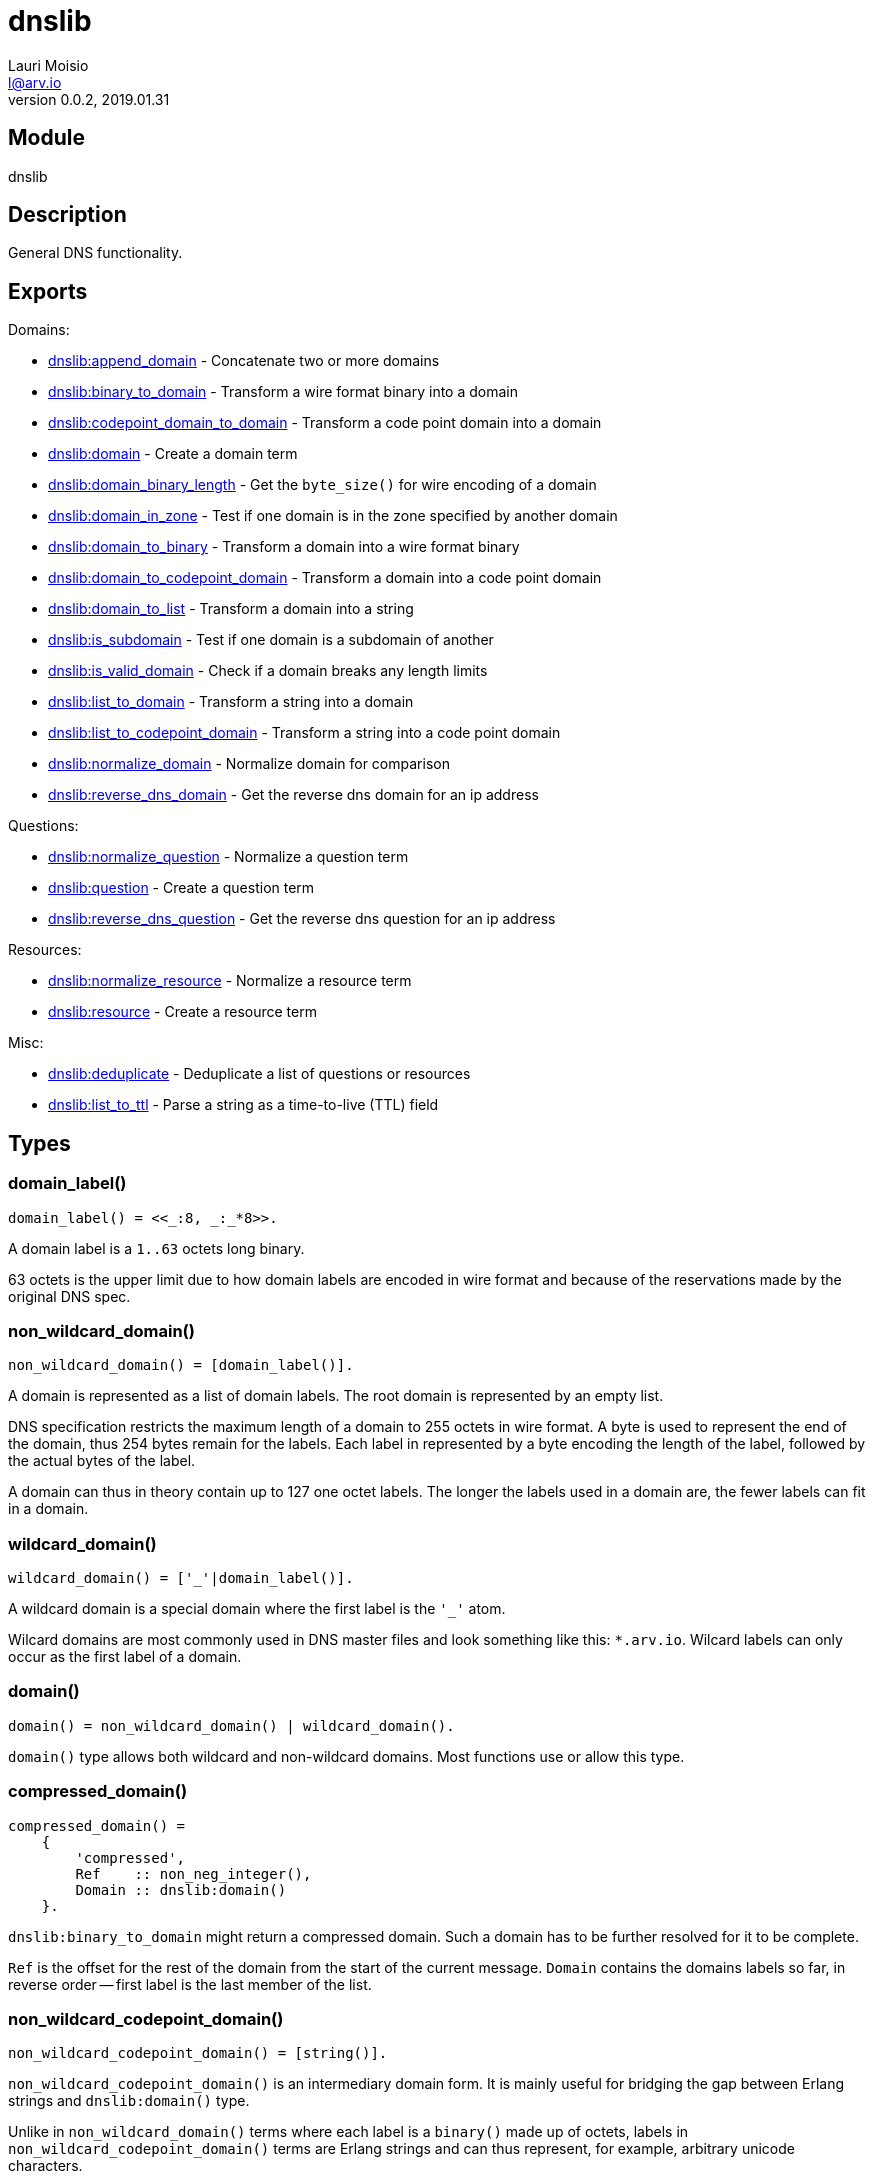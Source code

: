 = dnslib
Lauri Moisio <l@arv.io>
Version 0.0.2, 2019.01.31
:ext-relative: {outfilesuffix}

== Module

dnslib

== Description

General DNS functionality.

== Exports

Domains:

* link:dnslib.append_domain{ext-relative}[dnslib:append_domain] - Concatenate two or more domains
* link:dnslib.binary_to_domain{ext-relative}[dnslib:binary_to_domain] - Transform a wire format binary into a domain
* link:dnslib.codepoint_domain_to_domain{ext-relative}[dnslib:codepoint_domain_to_domain] - Transform a code point domain into a domain
* link:dnslib.domain{ext-relative}[dnslib:domain] - Create a domain term
* link:dnslib.domain_binary_length{ext-relative}[dnslib:domain_binary_length] - Get the `byte_size()` for wire encoding of a domain
* link:dnslib.domain_in_zone{ext-relative}[dnslib:domain_in_zone] - Test if one domain is in the zone specified by another domain
* link:dnslib.domain_to_binary{ext-relative}[dnslib:domain_to_binary] - Transform a domain into a wire format binary
* link:dnslib.domain_to_codepoint_domain{ext-relative}[dnslib:domain_to_codepoint_domain] - Transform a domain into a code point domain
* link:dnslib.domain_to_list{ext-relative}[dnslib:domain_to_list] - Transform a domain into a string
* link:dnslib.is_subdomain{ext-relative}[dnslib:is_subdomain] - Test if one domain is a subdomain of another
* link:dnslib.is_valid_domain{ext-relative}[dnslib:is_valid_domain] - Check if a domain breaks any length limits
* link:dnslib.list_to_domain{ext-relative}[dnslib:list_to_domain] - Transform a string into a domain
* link:dnslib.list_to_codepoint_domain{ext-relative}[dnslib:list_to_codepoint_domain] - Transform a string into a code point domain
* link:dnslib.normalize_domain{ext-relative}[dnslib:normalize_domain] - Normalize domain for comparison
* link:dnslib.reverse_dns_domain{ext-relative}[dnslib:reverse_dns_domain] - Get the reverse dns domain for an ip address

Questions:

* link:dnslib.normalize_question{ext-relative}[dnslib:normalize_question] - Normalize a question term
* link:dnslib.question{ext-relative}[dnslib:question] - Create a question term
* link:dnslib.reverse_dns_question{ext-relative}[dnslib:reverse_dns_question] - Get the reverse dns question for an ip address

Resources:

* link:dnslib.normalize_resource{ext-relative}[dnslib:normalize_resource] - Normalize a resource term
* link:dnslib.resource{ext-relative}[dnslib:resource] - Create a resource term

Misc:

* link:dnslib.deduplicate{ext-relative}[dnslib:deduplicate] - Deduplicate a list of questions or resources
* link:dnslib.list_to_ttl{ext-relative}[dnslib:list_to_ttl] - Parse a string as a time-to-live (TTL) field

== Types

=== domain_label()

[source,erlang]
domain_label() = <<_:8, _:_*8>>.

A domain label is a `1..63` octets long binary.

63 octets is the upper limit due to how domain labels are encoded in wire format and because of the reservations made by the original DNS spec.

=== non_wildcard_domain()

[source,erlang]
non_wildcard_domain() = [domain_label()].

A domain is represented as a list of domain labels. The root domain is represented by an empty list.

DNS specification restricts the maximum length of a domain to 255 octets in wire format. A byte is used to represent the end of the domain, thus 254 bytes remain for the labels.
Each label in represented by a byte encoding the length of the label, followed by the actual bytes of the label.

A domain can thus in theory contain up to 127 one octet labels. The longer the labels used in a domain are, the fewer labels can fit in a domain.

=== wildcard_domain()

[source,erlang]
wildcard_domain() = ['_'|domain_label()].

A wildcard domain is a special domain where the first label is the `'_'` atom.

Wilcard domains are most commonly used in DNS master files and look something like this: `*.arv.io`.
Wilcard labels can only occur as the first label of a domain.

=== domain()

[source,erlang]
domain() = non_wildcard_domain() | wildcard_domain().

`domain()` type allows both wildcard and non-wildcard domains. Most functions use or allow this type.

=== compressed_domain()

[source,erlang]
compressed_domain() =
    {
        'compressed',
        Ref    :: non_neg_integer(),
        Domain :: dnslib:domain()
    }.

`dnslib:binary_to_domain` might return a compressed domain. Such a domain has to be further resolved for it to be complete.

`Ref` is the offset for the rest of the domain from the start of the current message. `Domain` contains the domains labels so far, in reverse order -- first label is the last member of the list.

=== non_wildcard_codepoint_domain()

[source,erlang]
non_wildcard_codepoint_domain() = [string()].

`non_wildcard_codepoint_domain()` is an intermediary domain form. It is mainly useful for bridging the gap between Erlang strings and `dnslib:domain()` type.

Unlike in `non_wildcard_domain()` terms where each label is a `binary()` made up of octets, labels in `non_wildcard_codepoint_domain()` terms are Erlang strings and can thus represent, for example, arbitrary unicode characters.

=== wildcard_codepoint_domain()

[source,erlang]
wildcard_codepoint_domain() = ['_'|string()].

`wildcard_codepoint_domain()` is to `non_wildcard_codepoint_domain()` what `wildcard_domain()` is to `non_wildcard_domain()`.

=== codepoint_domain()

[source,erlang]
codepoint_domain() =
    non_wildcard_codepoint_domain() |
    wildcard_codepoint_domain().

=== ttl()

[source,erlang]
ttl() = 0..16#7FFFFFFF.

TTL -- time-to-live -- represents the time in seconds that a resource can be cached and re-distributed for.

=== question()

[source,erlang]
question() = {
    Domain :: dnslib:non_wildcard_domain(),
    Type   :: dnsrr:type(),
    Class  :: dnsclass:class()
}.

Question terms represent queries which a DNS client send to a DNS server.

=== resource()

[source,erlang]
question() = {
    Domain :: dnslib:domain(),
    Type   :: dnsrr:type(),
    Class  :: dnsclass:class(),
    Ttl    :: dnslib:ttl(),
    Data   :: term()
}.

Resource terms represent resources which a DNS server returns to a DNS client.

=== opcode()

[source,erlang]
opcode() =
      'query'
    | 'i_query'
    | 'status'
    | 0..16#F.

`opcode()` specifies the operation in a DNS message.

=== return_code()

[source,erlang]
return_code() =
      'ok'
    | 'format_error'
    | 'server_error'
    | 'name_error'
    | 'not_implemented'
    | 'refused'
    | 0..16#FFF.

The `return_code()` in a DNS message signifies whether the operation succeeded or encountered an error.

== Notes

`dnslib` module implements `application` behavior to initialize custom resource records and classes.

== Changelog

* *0.0.1* `codepoint_domain()` type and other associated types added
* *0.0.0* Module added

== See also

link:index{ext-relative}[Index]
